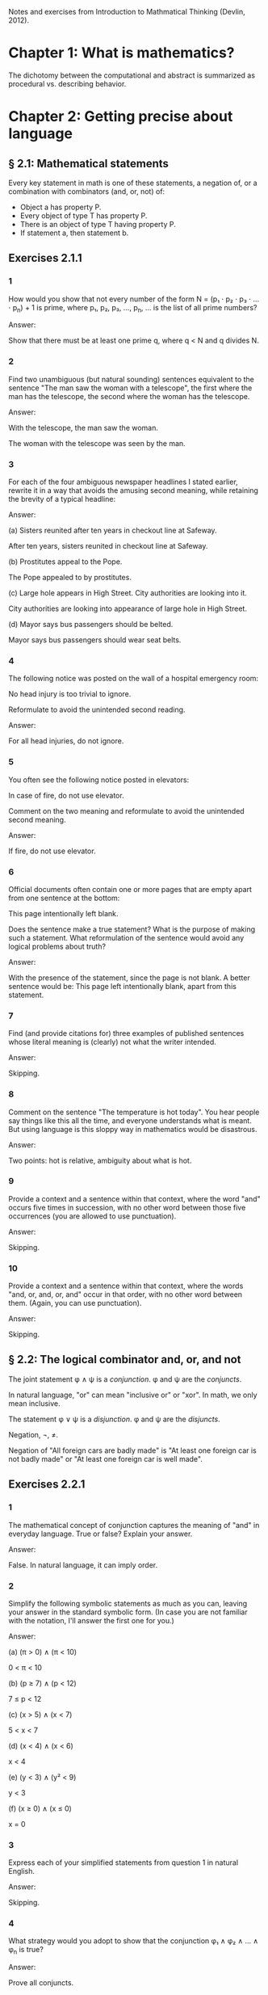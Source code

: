 #+STARTUP: content

Notes and exercises from Introduction to Mathmatical Thinking (Devlin, 2012).

* Chapter 1: What is mathematics?
The dichotomy between the computational and abstract is summarized as
procedural vs. describing behavior.
* Chapter 2: Getting precise about language
** § 2.1: Mathematical statements
Every key statement in math is one of these statements, a negation of, or a
combination with combinators (and, or, not) of:
- Object a has property P.
- Every object of type T has property P.
- There is an object of type T having property P.
- If statement a, then statement b.
** Exercises 2.1.1
*** 1
How would you show that not every number of the form N = (p₁ ⋅ p₂ ⋅ p₃ ⋅ ... ⋅
p_n) + 1 is prime, where p₁, p₂, p₃, ..., p_n, ... is the list of all prime
numbers?

Answer:

Show that there must be at least one prime q, where q < N and q divides N.
*** 2
Find two unambiguous (but natural sounding) sentences equivalent to the
sentence "The man saw the woman with a telescope", the first where the man has
the telescope, the second where the woman has the telescope.

Answer:

With the telescope, the man saw the woman.

The woman with the telescope was seen by the man.
*** 3
For each of the four ambiguous newspaper headlines I stated earlier, rewrite it
in a way that avoids the amusing second meaning, while retaining the brevity of
a typical headline:

Answer:

(a) Sisters reunited after ten years in checkout line at Safeway.

After ten years, sisters reunited in checkout line at Safeway.

(b) Prostitutes appeal to the Pope.

The Pope appealed to by prostitutes.

(c) Large hole appears in High Street. City authorities are looking into it.

City authorities are looking into appearance of large hole in High Street.

(d) Mayor says bus passengers should be belted.

Mayor says bus passengers should wear seat belts.
*** 4
The following notice was posted on the wall of a hospital emergency room:

No head injury is too trivial to ignore.

Reformulate to avoid the unintended second reading.

Answer:

For all head injuries, do not ignore.
*** 5
You often see the following notice posted in elevators:

In case of fire, do not use elevator.

Comment on the two meaning and reformulate to avoid the unintended second
meaning.

Answer:

If fire, do not use elevator.
*** 6
Official documents often contain one or more pages that are empty apart from
one sentence at the bottom:

This page intentionally left blank.

Does the sentence make a true statement?  What is the purpose of making such a
statement.  What reformulation of the sentence would avoid any logical problems
about truth?

Answer:

With the presence of the statement, since the page is not blank.  A better
sentence would be: This page left intentionally blank, apart from this
statement.
*** 7
Find (and provide citations for) three examples of published sentences whose
literal meaning is (clearly) not what the writer intended.

Answer:

Skipping.
*** 8
Comment on the sentence "The temperature is hot today".  You hear people say
things like this all the time, and everyone understands what is meant.  But
using language is this sloppy way in mathematics would be disastrous.

Answer:

Two points: hot is relative, ambiguity about what is hot.
*** 9
Provide a context and a sentence within that context, where the word "and"
occurs five times in succession, with no other word between those five
occurrences (you are allowed to use punctuation).

Answer:

Skipping.
*** 10
Provide a context and a sentence within that context, where the words "and, or,
and, or, and" occur in that order, with no other word between them.  (Again,
you can use punctuation).

Answer:

Skipping.
** § 2.2: The logical combinator and, or, and not
The joint statement φ ∧ ψ is a /conjunction/.  φ and ψ are the /conjuncts/.

In natural language, "or" can mean "inclusive or" or "xor".  In math, we only
mean inclusive.

The statement φ ∨ ψ is a /disjunction/.  φ and ψ are the /disjuncts/.

Negation, ¬, ≠.

Negation of "All foreign cars are badly made" is "At least one foreign car is
not badly made" or "At least one foreign car is well made".
** Exercises 2.2.1
*** 1
The mathematical concept of conjunction captures the meaning of "and" in
everyday language.  True or false?  Explain your answer.

Answer:

False.  In natural language, it can imply order.
*** 2
Simplify the following symbolic statements as much as you can, leaving your
answer in the standard symbolic form.  (In case you are not familiar with the
notation, I'll answer the first one for you.)

Answer:

(a) (π > 0) ∧ (π < 10)

0 < π < 10

(b) (p ≥ 7) ∧ (p < 12)

7 ≤ p < 12

(c) (x > 5) ∧ (x < 7)

5 < x < 7

(d) (x < 4) ∧ (x < 6)

x < 4

(e) (y < 3) ∧ (y² < 9)

y < 3

(f) (x ≥ 0) ∧ (x ≤ 0)

x = 0
*** 3
Express each of your simplified statements from question 1 in natural English.

Answer:

Skipping.
*** 4
What strategy would you adopt to show that the conjunction φ₁ ∧ φ₂ ∧ ... ∧ φ_n
is true?

Answer:

Prove all conjuncts.
*** 5
What strategy would you adopt to show that the conjunction φ₁ ∧ φ₂ ∧ ... ∧ φ_n
is false?

Answer:

Attempt to prove all conjuncts until finding one false.
*** 6
Is it possible for one of (φ ∧ ψ) ∧ θ and φ ∧ (ψ ∧ θ) to be true and the other
false, or does the associative property hold for conjunction?  Prove your
answer.

Answer:

The associative property holds for conjunction.  If one of {φ, ψ, θ} were
false, which is required to make one of the statements false, that would also
negate the other statement.
*** 7
Which of the following is more likely?

(a) Alice is a rock star and works in a bank.
(b) Alice is quiet and works in a bank.
(c) Alice is quiet and reserved and works in a bank.
(d) Alice is honest and works in a bank.
(e) Alice works in a bank.

If you believe there is no definite answer, say so.

Answer:

Presuming the conditionals in a - d have non-zero likelihoods of being false,
then e is more likely.
*** 8
In the following table, T denotes 'true' and F denotes 'false'.  The first two
columns list all the possible combinations of values of T and F that the two
statements φ and ψ can have.  The third column should give the truth value

Fill in the final column.  The resulting table is an example of a
"propositional truth table".

Answer:

| φ | ψ | (φ ∧ ψ) |
|---+---+---------|
| T | T | T       |
| T | F | F       |
| F | T | F       |
| F | F | F       |
** Exercises 2.2.2
*** 1
Simplify the following symbolic statements as much as you can, leaving your
answer in a standard symbolic form (assuming you are familiar with the
notation):

Answer:

(a) (π > 3) ∨ (π > 10)

(π > 3)

(b) (x < 0) ∨ (x > 0)

x ≠ 0

(c) (x = 0) ∨ (x > 0)

x ≥ 0

(d) (x > 0) ∨ (x ≥ 0)

x ≥ 0

(e) (x > 3) ∨ (x² > 9)

x > 3
*** 2
Express each of your simplified statements from Question 1 in natural English.

Answer:

Skipping.
*** 3
What strategy would you adopt to show the disjunction φ₁ ∨ φ₂ ∨ ... ∨ φ_n
is true?

Answer:

Prove any disjunct true.
*** 4
What strategy would you adopt to show the disjunction φ₁ ∨ φ₂ ∨ ... ∨ φ_n
is false?

Answer:

Prove all disjuncts false.
*** 5
Is it possible for one of (φ ∨ ψ) ∨ θ or φ ∨ (ψ ∨ θ) to be true and the other
false, or does the associative property hold for disjunction?  Prove your
answer.

Answer:

The associative property holds for disjunction.  If all of {φ, ψ, θ} where
false, which is required to make one of the statements false, that would also
negate the other statement.
*** 6
Which of the following is more likely?

(a) Alice is a rock star or works in a bank.
(b) Alice is quiet and works in a bank.
(c) Alice is a rock star.
(d) Alice is honest and works in a bank.
(e) Alice works in a bank.

If you believe there is no definite answer, say so.

Answer:

a is more likely.
*** 7
Fill in the entries in the final column of the following truth table:

Answer:

| φ | ψ | (φ ∨ ψ) |
|---+---+---------|
| T | T | T       |
| T | F | T       |
| F | T | T       |
| F | F | F       |
** Exercises 2.2.3
*** 1
Simplify the following symbolic statements as much as you can, leaving your
answer in a standard symbolic form (assuming you are familiar with the
notation).

Answer:

(a) ¬(π > 3.2)

π ≤ 3.2

(b) ¬(x < 0)

x ≥ 0

(c) ¬(x² > 0)

x² ≤ 0

(d) ¬(x = 1)

x ≠ 1

(e) ¬¬ψ

ψ
*** 2
Express each of your simplified statements from Question 1 in natural English.

Answer:

Skipping.
*** 3
Is showing that the negation ¬φ is true the same as showing that φ is false?
Explain your answer.

Answer:

Yes.  The negation only applies to just φ.
*** 4
Fill in the entries in the final column of the following truth table:

Answer:

| φ | ¬φ |
|---+----|
| T | F  |
| F | T  |
*** 5
Let D be the statement "The dollar is strong", Y the statement "The yuan is
strong", and T the statement "New US-China trade agreement signed".  Express
the main content of each of the following (fictitious) newspaper headlines in
logical notation.  (Note that logical notation captures truth, but not the many
nuance of inferences of natural language).  Be prepared to justify and defend
your answers.

Answer:

(a) Dollar and Yuan both strong.

D ∧ Y

(b) Trade agreement fails on news of weak Dollar.

¬T ∧ ¬D

(c) Dollar weak but Yuan strong, following new trade agreement.

¬D ∧ Y ∧ T

(d) Strong Dollar means a weak Yuan.

D ∧ ¬Y

(e) Yuan weak despite new trade agreement, but Dollar remains strong.

¬Y ∧ T ∧ D

(f) Dollar and Yuan can't both be strong at the same time.

¬(D ∧ Y)

(g) If new trade agreement is signed, Dollar and Yuan can't both remain strong.

T ∧ ¬(D ∧ Y)

(h) New trade agreement does not prevent fail in Dollar and Yuan.

T ∧ ¬D ∧ ¬Y

(i) US-China trade agreement fails but both currencies remain strong.

¬T ∧ D ∧ Y

(j) New trade agreement will be good for one side, but no one knows which.

T ∧ ((D ∧ ¬Y) ∨ (¬D ∧ Y))
*** 6
In US law, a trial verdict of "Not guilty" is given when the prosecution fails
to prove guilt.  This, of course, does not mean the defendant is, as a matter
of actual fact, innocent.  Is this state of affairs captured accurately when we
use "not" in the mathematical sense?  (i.e., Do "Not guilty" And "¬ guilty"
mean the same thing?)  What if we change the question to ask if "Not proven"
and "¬ proven" mean the same thing.

Answer:

"Not guilty" ≠ "¬ guilty"

"Not proven" = "¬ proven"
*** 7
The truth table for ¬¬φ is clearly the same as that for φ itself, so the two
expressions make identical truth assertions.  This is not necessarily true for
negation in everyday life.  For example, you might find yourself saying "I was
not displeased with the movie".  In terms of formal negation, this has the
form ¬(¬pleased), but your statement clearly does not mean that you were
pleased with the movie.  Indeed, it means something considerably less
positive.  How would you capture this kind of use of language is the formal
framework we have been looking at?

Answer:

"Not displeased" = ¬displeased.
** § 2.3 Implication
Intuitively: Implication = conditional + causation.

The conditional is the truth part of intuitive implication.

This book uses right double arrow to denote conditional, e.g., φ ⇒ ψ.  Most
texts generally use →.

Expressions of the form φ ⇒ ψ are called a /conditional expression/, or just a
/conditional/.  Here, φ is the /antecedent/ and ψ is the /consequent/.

Conditional expressions ignore causality.  Only the truth values of the
conditional are relevant.

| φ | ψ | φ ⇒ ψ |
|---+---+-------|
| T | T | T     |
| T | F |       |
| F | T |       |
| F | F |       |

Regarding the last two cases (where the antecedent is false), consider the
negation of the implication, φ ⇏ ψ.  This means precisely the case that φ is
true and ψ is false.  Since there is only one case were this is true in the
truth table, we can fill in the rest knowing that φ ⇒ ψ is the opposite of
this.

One way to think about the above is that the math definition extends the
intuitive definition of implication to cover the false antecedent cases, those
which intuition has nothing to say.  To do otherwise would result is undefined
truth values.

Note that φ ⇒ ψ is the same as saying ¬φ ∨ ψ.

Equivalence: Two statements φ and ψ are said to be /logically equivalent/ if
each implies the other.  This is known as the /biconditional/, denoted as:

φ ⇔ ψ

This is formally defined as:

(φ ⇒ ψ) ∧ (ψ ⇒ φ)

This is true only if both φ and ψ are true.

Terminology for φ ⇒ ψ, all meaning the same thing:
- φ implies ψ
- if φ then ψ
- φ is sufficient for ψ
- φ only if ψ
- ψ if φ
- ψ whenever φ
- ψ is necessary for φ

Note the distinction between "φ only if ψ" and "ψ if φ".

For equivalence, φ ⇔ ψ can also be stated as:
- φ is equivalent to ψ
- φ is necessary and sufficient for ψ
- φ if and only if ψ (φ iff ψ)
** Exercises 2.3.1
*** 1
Fill in the second row of the truth table.

Answer:

| φ | ψ | φ ⇒ ψ |
|---+---+-------|
| T | T | T     |
| T | F | F     |
| F | T |       |
| F | F |       |
*** 2
Provide justification for your entry.

Answer:

If φ is true, but ψ is false, then the implication is false because ψ's truth
is conditional upon φ.
** Exercises 2.3.2
*** 1
Fill in the third and fourth rows of the truth table.

Answer:

| φ | ψ | φ ⇒ ψ |
|---+---+-------|
| T | T | T     |
| T | F | F     |
| F | T | T     |
| F | F | T     |
*** 2
Provide justification for your entries.

Answer:

The truth of ψ does not follow as φ is false, so the conditional still holds.
** Exercises 2.3.3
*** 1
Which of the following are true and which are false?

Answer:

(a) (φ² > 2) ⇒ (φ > 1.4)

T

(b) (φ² < 0) ⇒ (φ = 3)

F

(c) (φ² > 0) ⇒ (1 + 2 = 4)

T

(d) (φ > φ²) ⇒ (φ = 5)

F

(e) (ℯ² ≥ 0) ⇒ (ℯ < 0)

F

(f) ¬(5 is an integer) ⇒ (5² ≥ 1)

T

(g) (The area of a circle of radius 1 is φ) ⇒ (3 is prime)

T

(h) (Squares have three sides) ⇒ (Triangles have four sides)

T

(i) (Elephants can climb trees) ⇒ (3 is irrational)

T

(j) (Euclid's birthday was July 4) ⇒ (Rectangles have four sides)

T
*** 2

As in Exercise 2.2.3(5), let D be the statement “The dollar is strong,” Y the
statement “The Yuan is strong,” and T the statement “New US–China trade
agreement signed.” Express the main content of each of the following
(fictitious) newspaper headlines in logical notation. (Remember, logical
notation captures truth, but not the many nuances and inferences of natural
language.) As before, be prepared to justify and defend your answers.

Answer:

(a) New trade agreement will lead to strong currencies in both countries.

T ⇒ D ∧ Y

(b) If the trade agreement is signed, a rise in the Yuan will result in a fall
in the Dollar.

T ∧ Y ⇒ D

(c) Dollar weak but Yuan strong, following new trade agreement

T ⇒ ¬D ∧ Y

(d) Strong Dollar means a weak Yuan

D ⇒ ¬Y

(e) New trade agreement means Dollar and Yuan will be tightly linked.

T ⇒ (D ∧ Y) ∨ (¬D ∧ ¬Y)
*** 3
Complete the following truth table.

Note: ¬ has the same binding rules as − (minus) in arithmetic and algebra, so
¬φ ∨ ψ is the same as (¬φ) ∨ ψ.

Answer:

| φ | ¬φ | ψ | φ ⇒ ψ | ¬φ ∨ ψ |
|---+----+---+-------+--------|
| T | F  | T | T     | T      |
| T | F  | F | F     | F      |
| F | T  | T | T     | T      |
| F | T  | F | T     | T      |
*** 4
What conclusions can you draw from the above table?

Answer:

φ ⇒ ψ = ¬φ ∨ ψ
** Exercises 2.3.4
*** 1
Build a truth table to prove the claim I made earlier that φ ⇔ ψ is true if φ
and ψ are both true or both false and φ ⇔ ψ is false if exactly one of φ, ψ is
true and the other false. (To constitute a proof, your table should have
columns that show how the entries for φ ⇔ ψ are derived, one operator at a
time, as in the previous exercises.)

Answer:

Skipping.
*** 2
Build a truth table to show that

(φ ⇒ ψ) ⇔ (¬φ ∨ ψ)

is true for all truth values of φ and ψ. A statement whose truth values are all
T is called a logical validity, or sometimes a tautology.

Answer:

| φ | ψ | φ ⇒ ψ | ¬φ | ¬φ ∨ ψ | (φ ⇒ ψ) ⇔ (¬φ ∨ ψ) |
|---+---+-------+----+--------+--------------------|
| T | T | T     | F  | T      | T                  |
| T | F | F     | F  | F      | T                  |
| F | T | T     | T  | T      | T                  |
| F | F | T     | T  | T      | T                  |
*** 3
Build a truth table to show that

(φ ⇏ ψ) ⇔ (φ ∧ ¬ψ)

is a tautology.

Answer:

| φ | ψ | ¬ψ | (φ ⇏ ψ) | (φ ∧ ¬ψ) | (φ ⇏ ψ) ⇔ (φ ∧ ¬ψ) |
|---+---+----+---------+----------+--------------------|
| T | T | F  | F       | F        | T                  |
| T | F | T  | T       | T        | T                  |
| F | T | F  | F       | F        | T                  |
| F | F | T  | F       | F        | T                  |
*** 4
The ancient Greeks formulated a basic rule of reasoning for proving
mathematical statements. Called modus ponens, it says that if you know φ and
you know φ ⇒ ψ, then you can conclude ψ.

Answer:

(a) Construct a truth table for the logical statement

[φ ∧ (φ ⇒ ψ)] ⇒ ψ

| φ | ψ | (φ ⇒ ψ) | φ ∧ (φ ⇒ ψ) | [φ ∧ (φ ⇒ ψ)] ⇒ ψ |
|---+---+---------+-------------+-------------------|
| T | T | T       | T           | T                 |
| T | F | F       | F           | T                 |
| F | T | T       | F           | T                 |
| F | F | T       | F           | T                 |

(b) Explain how the truth table you obtain demonstrates that modus ponens is a
valid rule of inference.

For all values of φ and ψ, the statement [φ ∧ (φ ⇒ ψ)] ⇒ ψ holds.
*** 5
Mod-2 arithmetic has just the two numbers 0 and 1 and follows the usual rules
of arithmetic together with the additional rule 1 + 1 = 0. (It is the
arithmetic that takes place in a single bit location in a digital computer.)
Complete the following table:

| M | N | M × N | M + N |
|---+---+-------+-------|
| 1 | 1 |     1 |     0 |
| 1 | 0 |     0 |     1 |
| 0 | 1 |     0 |     1 |
| 0 | 0 |     0 |     0 |
*** 6
In the table you obtained in the above exercise, interpret 1 as T and 0 as F and
view M, N as statements.

Answer:

| M | N | M × N | M + N | M - N |
|---+---+-------+-------+-------|
| T | T | T     | F     | F     |
| T | F | F     | T     | T     |
| F | T | F     | T     | T     |
| F | F | F     | F     | F     |

(a) Which of the logical combinators ∧, ∨ corresponds to ×?

∧

(b) Which logical combinator corresponds to +?

xor

(c) Does ¬ correspond to − (minus)?

No.
*** 7
Repeat the above exercise, but interpret 0 as T and 1 as F. What conclusions
can you draw?

Answer:

Binary operations in binary arithmetic correspond to Boolean logic operations.
*** 8
The following puzzle was introduced by the psychologist Peter Wason in 1966,
and is one of the most famous subject tests in the psychology of
reasoning. Most people get it wrong. (So you have been warned!)

Four cards are placed on the table in front of you. You are told (truthfully)
that each has a letter printed on one side and a digit on the other, but of
course you can only see one face of each. What you see is:

B E 4 7

You are now told that the cards you are looking at were chosen to follow the
rule “If there is a vowel on one side, then there is an odd number on the other
side.”  What is the least number of cards you have to turn over to verify this
rule, and which cards do you in fact have to turn over?

Answer:

E and 4, I think.
** Exercises 2.3.5
*** 1
¬(φ ∧ ψ) and (¬φ) ∨ (¬ψ) are equivalent.

An way to prove this is to argue directly with the meaning of the first
statement:
- φ ∧ ψ means both φ and ψ are true.
- Thus ¬(φ ∧ ψ) means it is not the case that both φ and ψ are true.
- If they are not both true, then at least one of φ, ψ must be false.
- This is clearly the same as saying that at least one of ¬φ and ¬ψ is
  true. (By the definition of
- By the meaning of or, this can be expressed as (¬φ) ∨ (¬ψ).

Provide an analogous logical argument to show that ¬(φ∨ψ) and (¬φ)∧(¬ψ) are
equivalent.

Answer:

¬(φ ∨ ψ) and (¬φ) ∧ (¬ψ) are equivalent:
- φ ∨ ψ means that at least one of φ and ψ are true.
- That means ¬(φ ∨ ψ) means that this is not the case, one of them is not true.
- That means that both are false.
- This is the same as saying (¬φ) ∧ (¬ψ).
*** 2
By a denial of a statement φ we mean any statement equivalent to ¬φ. Give a
useful denial of each of the following statements.

Answer:

(a) 34,159 is a prime number.

34,159 is not a prime number.

(b) Roses are red and violets are blue.

Roses are not red or violets are not blue.

(c) If there are no hamburgers, I’ll have a hot-dog.

If there are no hamburgers, I'll not have a hot-dog.

(d) Fred will go but he will not play.

Fred will not go or he will play.

(e) The number x is either negative or greater than 10.

x is positive and x < 10.

(f) We will win the first game or the second.

We will lose the first and second game.
*** 3
Which of the following conditions is necessary for the natural number n to be
divisible by 6?

(a) n is divisible by 3.
(b) n is divisible by 9.
(c) n is divisible by 12.
(d) n = 24.
(e) n² is divisible by 3.
(f) n is even and divisible by 3.

Answer:

a, f.
*** 4
In Exercise 3, which conditions are sufficient for n to be divisible by 6?

Answer:

c, d, f.
*** 5
In Exercise 3, which conditions are necessary and sufficient for n to be
divisible by 6?

Answer:

f
*** 6
Let /m/, /n/ denote any two natural numbers. Prove that /mn/ is odd iff /m/ and
/n/ are odd.

Answer:

- (mn odd) ⇔ (m odd ∧ n odd)
- For one side of the equivalence: (mn odd) ⇒ (m odd ∧ n odd)
- Only the product of two odd numbers returns an odd number, meaning that if mn
  is odd, (m odd ∧ n odd) is true.
- For the other side: (m odd ∧ n odd) ⇒ (nm odd)
- When multiplying two odd numbers, an odd number is returned.  This means that
  if n and m are odd, (nm odd) is true.
- If both (mn odd) ⇒ (m odd ∧ n odd) and (m odd ∧ n odd) ⇒ (nm odd) are true,
  then (mn odd) ⇔ (m odd ∧ n odd).
*** 7
With reference to the previous question, is it true that /mn/ is even iff /m/
and /n/ are even?

Answer:

No.
*** 8
Show that φ ⇔ ψ is equivalent to (¬φ) ⇔ (¬ψ). How does this relate to your
answers to Questions 6 and 7 above?

Answer:

Skipping.
*** 9
Construct truth tables to illustrate the following:

Answer:

(a) φ ⇔ ψ

| φ | ψ | φ ⇔ ψ |
|---+---+-------|
| T | T | T     |
| T | F | F     |
| F | T | F     |
| F | F | T     |

(b) φ ⇒ (ψ ∨ θ)

| φ | ψ | θ | (ψ ∨ θ) | φ ⇒ (ψ ∨ θ) |
|---+---+---+---------+-------------|
| T | T | T | T       | T           |
| T | T | F | T       | T           |
| T | F | T | T       | T           |
| T | F | F | F       | F           |
| F | T | T | T       | T           |
| F | T | F | T       | T           |
| F | F | T | T       | T           |
| F | F | F | F       | T           |
*** 10
Use truth tables to prove that the following are equivalent:

(a) ¬(φ ⇒ ψ) and φ ∧ (¬ψ)
(b) φ ⇒ (ψ ∧ θ) and (φ ⇒ ψ) ∧ (φ ⇒ θ)
(c) (φ ∨ ψ) ⇒ θ and (ψ ⇒ θ) ∧ (ψ ⇒ θ)

Answer:

Skipping.
*** 11
Verify the equivalences in (b) and (c) in the previous question by means of a
logical argument. (So, in the case of (b), for example, you must show that
assuming φ and deducing ψ ∧ θ is the same as both deducing ψ from φ and θ from
φ.)

Answer:

TODO
*** 12
Use truth tables to prove the equivalence of φ ⇒ ψ and (¬ψ) ⇒ (¬φ).  (¬ψ) ⇒
(¬φ) is called the /contrapositive/ of φ ⇒ ψ. The logical equivalence of a
conditional and its contrapositive means that one way to prove an implication
is to verify the contrapositive. This is a common form of proof in mathematics
that we’ll encounter later.

Answer:

| φ | ψ | φ ⇒ ψ | ¬ψ | ¬φ | (¬ψ) ⇒ (¬φ) |
|---+---+-------+----+----+-------------|
| T | T | T     | F  | F  | T           |
| T | F | F     | T  | F  | F           |
| F | T | T     | F  | T  | T           |
| F | F | T     | T  | T  | T           |
*** 13
Write down the contrapositives of the following statements:

Answer:

(a) If two rectangles are congruent, they have the same area.

If two rectangles don't have the same area, they are not congruent.

(b) If a triangle with sides a, b, c (c largest) is right-angled, then a² + b²
= c².

If a² + b² ≠ c², a triangle with sides a, b, c is not right-angled.

(c) If 2n − 1 is prime, then n is prime.

If n is not prime, 2n - 1 is not prime.

(d) If the Yuan rises, the Dollar will fall.

D ⇒ ¬Y
*** 14
It is important not to confuse the contrapositive of a conditional φ ⇒ ψ with
its /converse/ ψ ⇒ φ. Use truth tables to show that the contrapositive and the
converse of φ ⇒ ψ are not equivalent.

Answer:

| φ | ψ | φ ⇒ ψ | ¬φ | ¬ψ | ¬ψ ⇒ ¬φ | ψ ⇒ φ |
|---+---+-------+----+----+---------+-------|
| T | T | T     | F  | F  | T       | T     |
| T | F | F     | F  | T  | F       | T     |
| F | T | T     | T  | F  | T       | F     |
| F | F | T     | T  | T  | T       | T     |
*** 15
Write down the converses of the four statements in Question 13.

Answer:

(a) If two rectangles are congruent, they have the same area.

If two rectangles have the same area, they are congruent.

(b) If a triangle with sides a, b, c (c largest) is right-angled, then a² + b²
= c².

If a² + b² = c², a triangle with sides a, b, c is right-angled.

(c) If 2n − 1 is prime, then n is prime.

If n is prime, 2n - 1 is prime.

(d) If the Yuan rises, the Dollar will fall.

¬D ⇒ Y
*** 16
Show that for any two statements φ and ψ either φ ⇒ ψ or its converse is true
(or both). This is another reminder that the conditional is not the same as
implication.

Answer:

Skipping.
*** 17
Express the combinator

φ unless ψ

in terms of the standard logical combinators.

Answer:

ψ ⇒ ¬φ
*** 18
Identify the antecedent and the consequent in each of the following
conditionals:

Answer:

(a) If the apples are red, they are ready to eat.

Antecedent: apples are red
Consequent: apples are ready to eat

(b) The differentiability of a function f is sufficient for f to be continuous.

Antecedent: f is differential
Consequent: f is continuous

(c) A function f is bounded if f is integrable.

Antecedent: f is integrable
Consequent: f is bounded

(d) A sequence s is bounded whenever s is convergent.

Antecedent: s is convergent
Consequent: s is bounded

(e) It is necessary that n is prime in order for 2n − 1 to be prime.

Antecedent: 2n -1 is prime
Consequent: n is prime

(f) The team wins only when Karl is playing.

Antecedent: team wins
Consequent: Karl is playing

(g) When Karl plays the team wins.

Antecedent: Karl plays
Consequent: team wins

(h) The team wins when Karl plays.

Antecedent: Karl plays
Consequent: team wins
*** 19
Write the converse and contrapositive of each conditional in the previous
question.

Answer:

Skipping.
*** 20
Let ⊻ denote the ‘exclusive or’ that corresponds to the English expression
“either one or the other but not both”. Construct a truth table for this
connective.

Answer:

| φ | ψ | φ ⊻ ψ |
|---+---+-------|
| T | T | F     |
| T | F | T     |
| F | T | T     |
| F | F | F     |
*** 21
Express φ ⊻ ψ in terms of the basic combinators ∧, ∨, ¬.

Answer:

¬(φ ∧ ψ) ∧ ¬(φ ∧ ψ)
*** 22
Which of the following pairs of propositions are equivalent?

(a) ¬(P ∨ Q), ¬P ∧ ¬Q
(b) ¬P ∨ ¬Q, ¬(P ∨ ¬Q)
(c) ¬(P ∧ Q), ¬P ∨ ¬Q
(d) ¬(P ⇒ (Q ∧ R)), ¬(P ⇒ Q) ∨ ¬(P ⇒ R)
(e) P ⇒ (Q ⇒ R), (P ∧ Q) ⇒ R

Answer:

a, c, d
*** 23
Give, if possible, an example of a true conditional sentence for which

(a) the converse is true.
(b) the converse is false.
(c) the contrapositive is true.
(d) the contrapositive is false.

Answer:

Skipping.
*** 24
You are in charge of a party where there are young people. Some are drinking
alcohol, others soft drinks. Some are old enough to drink alcohol legally,
others are under age. You are responsible for ensuring that the drinking laws
are not broken, so you have asked each person to put his or her photo ID on the
table. At one table are four young people. One person has a beer, another has a
Coke, but their IDs happen to be face down so you cannot see their ages. You
can, however, see the IDs of the other two people. One is under the drinking
age, the other is above it. Unfortunately, you are not sure if they are
drinking Seven-up or vodka and tonic. Which IDs and/or drinks do you need to
check to make sure that no one is breaking the law?

Answer:

Skipping.
*** 25
Compare the logical structure of the previous question with Wason’s problem
(Exercise 2.3.4(8)). Comment on your answers to those two questions. In
particular, identify any logical rules you used in solving each problem, say
which one was easier, and why you felt it was easier.

Answer:

Skipping.
** § 2.4 Quantifiers
